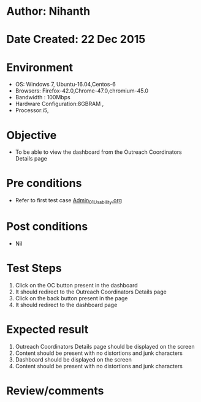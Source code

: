 * Author: Nihanth
* Date Created: 22 Dec 2015
* Environment
  - OS: Windows 7, Ubuntu-16.04,Centos-6
  - Browsers: Firefox-42.0,Chrome-47.0,chromium-45.0
  - Bandwidth : 100Mbps
  - Hardware Configuration:8GBRAM , 
  - Processor:i5,

* Objective
  - To be able to view the dashboard from the Outreach Coordinators Details page

* Pre conditions
  - Refer to first test case [[https://github.com/vlead/Outreach Portal/blob/master/test-cases/integration_test-cases/Admin/Admin_01_Usability.org][Admin_01_Usability.org]]

* Post conditions
  - Nil
* Test Steps
  1. Click on the OC button present in the dashboard
  2. It should redirect to the Outreach Coordinators Details page
  3. Click on the back button present in the page
  4. It should redirect to the dashboard page

* Expected result
  1. Outreach Coordinators Details page should be displayed on the screen
  2. Content should be present with no distortions and junk characters 
  3. Dashboard should be displayed on the screen
  4. Content should be present with no distortions and junk characters 
* Review/comments



